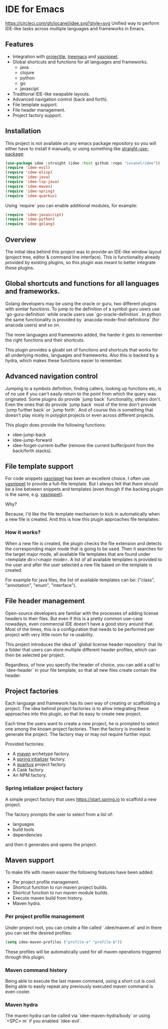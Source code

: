 * IDE for Emacs

[[https://circleci.com/gh/iocanel/idee.svg?style=svg]]
Unified way to perform IDE-like tasks across multiple languages and frameworks in Emacs.


[[./doc/images/idee-ide-view.png]]

** Features
   - Integration with [[https://github.com/bbatsov/projectile][projectile]], [[https://github.com/Alexander-Miller/treemacs][treemacs]] and [[https://github.com/jaotavora/yasnippet][yasnippet]].
   - Global shortcuts and functions for all languages and frameworks.
     - java
     - clojure
     - python
     - go
     - javascipt
   - Traditional IDE-like swapable layouts.
   - Advanced navigation control (back and forth).
   - File template support.
   - File header management.
   - Project factory support.
  

** Installation

This project is not available on any emacs package repository so you will either have to install it manually, or using something like [[https://github.com/raxod502/straight.el][straight-use-package]]:
#+begin_src emacs-lisp
  (use-package idee :straight (idee :host github :repo "iocanel/idee"))
  (require 'idee-evil)
  (require 'idee-elisp)
  (require 'idee-java)
  (require 'idee-lsp-java)
  (require 'idee-maven)
  (require 'idee-spring)
  (require 'idee-quarkus)
#+end_src

    Using `require` you can enable additional modules, for example:
#+begin_src emacs-lisp
  (require 'idee-javascript)
  (require 'idee-python)
  (require 'idee-golang)
#+end_src

** Overview

The initial idea behind this project was to provide an IDE-like window layout (project tree, editor & command line interface).
This is functionality already provided by existing plugins, so this plugin was meant to better integrate these plugins.

** Global shortcuts and functions for all languages and frameworks.

   Golang developers may be using the oracle or guru, two different plugins with similar functions. To jump to the definition of a symbol guru users use `go-guru-definition` while oracle users use `go-oracle-definition`.
   In python the same functionality is provided by `anacoda-mode-find-definitions` (for anacoda users) and so on. 

   The more languages and frameworks added, the harder it gets to remember the right functions and their shortcuts.

   This plugin provides a gloabl set of functions and shortcuts that works for all underlying modes, languages and frameworks.
   Also this is backed by a hydra, which makes these functions easier to remember.
   
   [[./doc/images/idee-hydra.png]]

** Advanced navigation control

   Jumping to a symbols definition, finding callers, looking up functions etc, is of no use if you can't easily return to the point from which the query was originated.
   Some plugins do provide `jump back` functionality, others don't. Even the ones that do provide `jump back` most of the time don't provide `jump further back` or `jump forth`.
   And of course this is something that doesn't play nicely in polyglot projects or even across different projects.
   
   This plugin does provide the following functions:

   - idee-jump-back
   - idee-jump-forward
   - idee-forget-current-buffer (remove the current buffer/point from the back/forth stacks).

** File template support

   For code snippets [[https://github.com/jaotavora/yasnippet][yasnippet]] has been an excellent choice. I often use [[https://github.com/jaotavora/yasnippet][yasnippet]] to provide a full-file template. 
   But I always felt that there should be a line between snippets and templates (even though if the backing plugin is the same, e.g. [[https://github.com/jaotavora/yasnippet][yasnippet]]).

   Why?

   Because, I'd like the file template mechanism to kick in automatically when a new file is created.
   And this is how this plugin approaches file templates:

*** How it works?

    When a new file is created, the plugin checks the file extension and detects the corresponding major mode that is going to be used.
    Then it searches for the target major mode, all available file templates that are found under <template dir>/<major mode>.
    A list of all available templates is provided to the user and after the user selected a new file based on the template is created.

    For example for java files, the list of available templates can be: ("class", "annotation", "enum", "interface").

   [[./doc/images/idee-file-templates.png]] 
    
** File header management

   Open-source developers are familiar with the processes of adding license headers to their files. But even if this is a pretty common use-case nowadays, even commercial IDE doesn't have a good story around that.
   Most of the times, this is a configuration that needs to be performed per project with very little room for re usability.

   This project introduces the idea of `global license header repository` that its a folder that users can store multiple different header profiles, which can then be selected per project.

   [[./doc/images/idee-select-header.png]]
   
   Regardless, of how you specify the header of choice, you can add a call to `idee-header` in your file template, so that all new files create contain the header. 
  
   [[./doc/images/idee-file-template.png]]

** Project factories

  Each language and framework has its own way of creating or scaffolding a project. The idea behind project factories is to allow integrating these approaches into this plugin, so that its easy to create new project. 

  Each time the users want to create a new project, he is prompted to select one among the known project factories. Then the factory is invoked to generate the project.
  The factory may or may not require further input.

 Provided factories:

  - A [[https://maven.apache.org][maven]] archetype factory.
  - A [[https://start.spring.io][spring intializer]]  factory.
  - A [[https://quarkus.io][quarkus]] project factory.
  - A Cask factory.
  - An NPM factory.

*** Spring intializer project factory

    A simple project factory that uses https://start.spring.io to scaffold a new project.
    
    [[./doc/images/idee-spring-project-factory-1.png]]
    
    The factory prompts the user to select from a list of:

    - languages
    - build tools
    - dependencies

    and then it generates and opens the project.
** Maven support 

To make life with maven easier the following features have been added:

- Per project profile management.
- Shortcut function to run maven project builds.
- Shortcut function to run maven module builds.
- Execute maven build from history.
- Maven hydra.

*** Per project profile management
Under project root, you can create a file called `.idee/maven.el` and in there you can set the desired profiles:

#+begin_src emacs-lisp
(setq idee-maven-profiles ("profile-a" "profile-b"))
#+end_src

These profiles will be automatically used for all maven operations triggered through this plugin.

*** Maven command history
Being able to execute the last maven command, using a short cut is cool.
Being able to easily repeat any previously executed maven command is even cooler.

[[./doc/images/maven-history.png]]

*** Maven hydra

[[./doc/images/maven-hydra.png]]

The maven hydra can be called via `idee-maven-hydra/body` or using `<SPC> m` if you enabled `idee-evil`.

